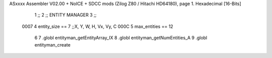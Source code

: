 ASxxxx Assembler V02.00 + NoICE + SDCC mods  (Zilog Z80 / Hitachi HD64180), page 1.
Hexadecimal [16-Bits]



                              1  ;;
                              2 ;; ENTITY MANAGER
                              3 ;;
                     0007     4 entity_size == 7 ;;X, Y, W, H, Vx, Vy, C
                     000C     5 max_entities == 12
                              6 
                              7 .globl entityman_getEntityArray_IX
                              8 .globl entityman_getNumEntities_A
                              9 .globl entityman_create
